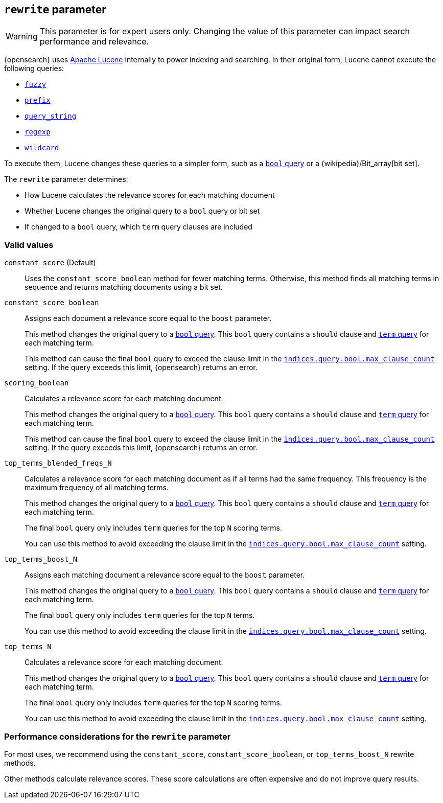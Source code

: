 [[query-dsl-multi-term-rewrite]]
== `rewrite` parameter

WARNING: This parameter is for expert users only. Changing the value of
this parameter can impact search performance and relevance.

{opensearch} uses https://lucene.apache.org/core/[Apache Lucene] internally to power
indexing and searching. In their original form, Lucene cannot execute the
following queries:

* <<query-dsl-fuzzy-query, `fuzzy`>>
* <<query-dsl-prefix-query, `prefix`>>
* <<query-dsl-query-string-query, `query_string`>>
* <<query-dsl-regexp-query, `regexp`>>
* <<query-dsl-wildcard-query, `wildcard`>>

To execute them, Lucene changes these queries to a simpler form, such as a
<<query-dsl-bool-query, `bool` query>> or a
{wikipedia}/Bit_array[bit set].

The `rewrite` parameter determines:

* How Lucene calculates the relevance scores for each matching document
* Whether Lucene changes the original query to a `bool`
query or bit set
* If changed to a `bool` query, which `term` query clauses are included

[discrete]
[[rewrite-param-valid-values]]
=== Valid values

`constant_score` (Default)::
Uses the `constant_score_boolean` method for fewer matching terms. Otherwise,
this method finds all matching terms in sequence and returns matching documents
using a bit set.

`constant_score_boolean`::
Assigns each document a relevance score equal to the `boost`
parameter.
+
This method changes the original query to a <<query-dsl-bool-query, `bool`
query>>. This `bool` query contains a `should` clause and
<<query-dsl-term-query, `term` query>> for each matching term.
+
This method can cause the final `bool` query to exceed the clause limit in the
<<indices-query-bool-max-clause-count, `indices.query.bool.max_clause_count`>>
setting. If the query exceeds this limit, {opensearch} returns an error.

`scoring_boolean`::
Calculates a relevance score for each matching document.
+
This method changes the original query to a <<query-dsl-bool-query, `bool`
query>>. This `bool` query contains a `should` clause and
<<query-dsl-term-query, `term` query>> for each matching term.
+
This method can cause the final `bool` query to exceed the clause limit in the
<<indices-query-bool-max-clause-count, `indices.query.bool.max_clause_count`>>
setting. If the query exceeds this limit, {opensearch} returns an error.

`top_terms_blended_freqs_N`::
Calculates a relevance score for each matching document as if all terms had the
same frequency. This frequency is the maximum frequency of all matching terms.
+
This method changes the original query to a <<query-dsl-bool-query, `bool`
query>>. This `bool` query contains a `should` clause and
<<query-dsl-term-query, `term` query>> for each matching term.
+
The final `bool` query only includes `term` queries for the top `N` scoring
terms.
+
You can use this method to avoid exceeding the clause limit in the
<<indices-query-bool-max-clause-count, `indices.query.bool.max_clause_count`>>
setting.

`top_terms_boost_N`::
Assigns each matching document a relevance score equal to the `boost` parameter.
+
This method changes the original query to a <<query-dsl-bool-query, `bool`
query>>. This `bool` query contains a `should` clause and
<<query-dsl-term-query, `term` query>> for each matching term.
+
The final `bool` query only includes `term` queries for the top `N` terms.
+
You can use this method to avoid exceeding the clause limit in the
<<indices-query-bool-max-clause-count, `indices.query.bool.max_clause_count`>>
setting.

`top_terms_N`::
Calculates a relevance score for each matching document.
+
This method changes the original query to a <<query-dsl-bool-query, `bool`
query>>. This `bool` query contains a `should` clause and
<<query-dsl-term-query, `term` query>> for each matching term.
+
The final `bool` query
only includes `term` queries for the top `N` scoring terms.
+
You can use this method to avoid exceeding the clause limit in the
<<indices-query-bool-max-clause-count, `indices.query.bool.max_clause_count`>>
setting.

[discrete]
[[rewrite-param-perf-considerations]]
=== Performance considerations for the `rewrite` parameter
For most uses, we recommend using the `constant_score`,
`constant_score_boolean`, or `top_terms_boost_N` rewrite methods.

Other methods calculate relevance scores. These score calculations are often
expensive and do not improve query results.